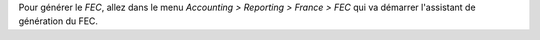 Pour générer le *FEC*, allez dans le menu *Accounting > Reporting > France > FEC* qui va démarrer l'assistant de génération du FEC.
